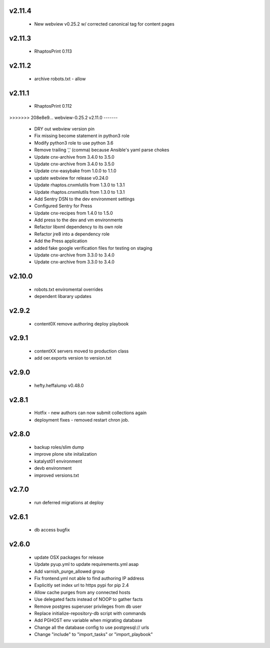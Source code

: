
.. Use the following to start a new version entry:

   |version|
   ----------------------

   - feature message

v2.11.4
-------
  - New webview v0.25.2 w/ corrected canonical tag for content pages

v2.11.3
-------
  - RhaptosPrint 0.113

v2.11.2
-------
  - archive robots.txt - allow

v2.11.1
-------
  - RhaptosPrint 0.112

>>>>>>> 208e8e9... webview-0.25.2
v2.11.0
-------

  - DRY out webview version pin
  - Fix missing become statement in python3 role
  - Modify python3 role to use python 3.6
  - Remove trailing ',' (comma) because Ansible's yaml parse chokes
  - Update cnx-archive from 3.4.0 to 3.5.0
  - Update cnx-archive from 3.4.0 to 3.5.0
  - Update cnx-easybake from 1.0.0 to 1.1.0
  - update webview for release v0.24.0
  - Update rhaptos.cnxmlutils from 1.3.0 to 1.3.1
  - Update rhaptos.cnxmlutils from 1.3.0 to 1.3.1
  - Add Sentry DSN to the dev environment settings
  - Configured Sentry for Press
  - Update cnx-recipes from 1.4.0 to 1.5.0
  - Add press to the dev and vm environments
  - Refactor libxml dependency to its own role
  - Refactor jre8 into a dependency role
  - Add the Press application
  - added fake google verification files for testing on staging
  - Update cnx-archive from 3.3.0 to 3.4.0
  - Update cnx-archive from 3.3.0 to 3.4.0

v2.10.0
-------
  - robots.txt enviromental overrides
  - dependent libarary updates

v2.9.2
------
  - content0X remove authoring deploy playbook

v2.9.1
------
  - contentXX servers moved to production class
  - add oer.exports version to version.txt

v2.9.0
------
  - hefty.heffalump v0.48.0

v2.8.1
------
  - Hotfix - new authors can now submit collections again
  - deployment fixes - removed restart chron job.

v2.8.0
------
  - backup roles/slim dump
  - improve plone site initalization
  - katalyst01 environment
  - devb environment
  - improved versions.txt

v2.7.0
------
  - run deferred migrations at deploy

v2.6.1
------
  - db access bugfix

v2.6.0
------
  - update OSX packages for release
  - Update pyup.yml to update requirements.yml asap
  - Add varnish_purge_allowed group
  - Fix frontend.yml not able to find authoring IP address
  - Explicitly set index url to https pypi for pip 2.4
  - Allow cache purges from any connected hosts
  - Use delegated facts instead of NOOP to gather facts
  - Remove postgres superuser privileges from db user
  - Replace initialize-repository-db script with commands
  - Add PGHOST env variable when migrating database
  - Change all the database config to use postgresql:// urls
  - Change "include" to "import_tasks" or "import_playbook"
